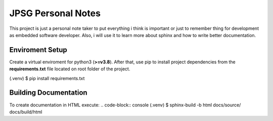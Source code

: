 JPSG Personal Notes
=====================================================================

This project is just a personal note taker to put everything i think 
is important or just to remember thing for development 
as embedded software developer. Also, i will use it to learn more about sphinx 
and how to write better documentation.


=======================================
Enviroment Setup 
=======================================

Create a virtual enviroment for python3 (**\>=v3.8**). After that,
use pip to install project dependencies from the **requirements.txt** file located
on root folder of the project.

.. code-block: console 
(.venv) $ pip install requirements.txt

=======================================
Building Documentation 
=======================================

To create documentation in HTML execute:
.. code-block:: console 
(.venv) $ sphinx-build -b html docs/source/ docs/build/html